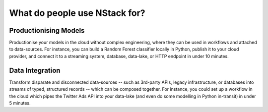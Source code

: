 .. _usecases

What do people use NStack for?
==============================

Productionising Models
**********************
Productionise your models in the cloud without complex engineering, where they can be used in workflows and attached to data-sources. For instance, you can build a Random Forest classifier locally in Python, publish it to your cloud provider, and connect it to a streaming system, database, data-lake, or HTTP endpoint in under 10 minutes.


Data Integration
***************

Transform disparate and disconnected data-sources -- such as 3rd-party APIs, legacy infrastructure, or databases into streams of typed, structured records -- which can be composed together. For instance, you could set up a workflow in the cloud which pipes the Twitter Ads API into your data-lake (and even do some modelling in Python in-transit) in under 5 minutes.


